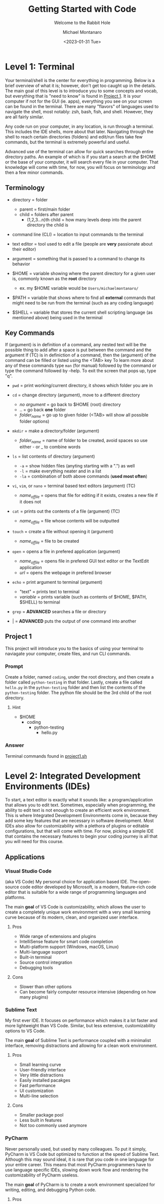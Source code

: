 #+title: Getting Started with Code
#+subtitle: Welcome to the Rabbit Hole
#+author: Michael Montanaro
#+description: The guide I wish was around when I was getting started with coding.
#+startup: show2levels
#+date: <2023-01-31 Tue>


* Level 1: Terminal
Your terminal/shell is the center for everything in programming. Below is a brief overview of what it is; however, don't get too caught up in the details.
The main goal of this level is to introduce you to some concepts and vocab, but everything that is "need to know" is found in [[#project-1][Project 1]].
It is your computer if not for the GUI (ie. apps), everything you see on your screen can be found in the terminal.
There are many "flavors" of languages used to navigate the shell, most notably: zsh, bash, fish, and shell. However, they are all fairly similar.

Any code run on your computer, in any location, is run through a terminal. This includes the IDE shells, more about that later.
Navigating through the shell to reach certain directories (folders) and edit/run files take few commands, but the terminal is extremely powerful and useful.

Advanced use of the terminal can allow for quick searches through entire directory paths.
An example of which is if you start a search at the $HOME or the base of your computer, it will search every file in your computer.
That knowledge will come with time, for now, you will focus on terminology and then a few minor commands.

** Terminology
- directory = folder
  - parent = first/main folder
  - child = folders after parent
    - (1,2,3...n)th child = how many levels deep into the parent directory the child is
      
- command line (CLI) = location to input commands to the terminal
  
- text editor = tool used to edit a file (people are *very* passionate about their editor)

- argument = something that is passed to a command to change its behavior
  
- $HOME = variable showing where the parent directory for a given user is, commonly known as the *root* directory
  - ex. my $HOME variable would be ~Users/michaelmontanaro/~
    
- $PATH = variable that shows where to find all *external* commands that might need to be run from the terminal (such as any coding language)

- $SHELL = variable that stores the current shell scripting language (as mentioned above) being used in the terminal
  
** Key Commands
If (argument) is in definition of a command, any nested text will be the possible thing to add after a space is put between the command and the argument
If (TC) is in definiction of a command, then the (argument) of the command can be filled or listed using the <TAB> key
To learn more about any of these commands type ~man~ (for manual) followed by the command or type the command followed by --help. To exit the screen that pops up, type "q".

- ~pwd~ = print working/current directory, it shows which folder you are in

- ~cd~ = change directory (argument), move to a different directory
  - /no argument/ = go back to $HOME (root) directory
  - .. = go back *one* folder
  - /folder_name/ = go up to given folder (<TAB> will show all possible folder options)

- ~mkdir~ = make a directory/folder (argument)
  - /folder_name/ = name of folder to be created, avoid spaces so use either - or _ to combine words

- ~ls~ = list contents of directory (argument)
  - ~-a~ = show hidden files (anyting starting with a ".") as well
  - ~-l~ = make everything neater and in a list
  - ~-la~ = combination of both above commands (*used most often*)

- ~vi~, ~vim~, or ~nano~ = terminal based text editors (argument) (TC)
  - /name_of_file/ = opens that file for editing if it exists, creates a new file if it does not

- ~cat~ = prints out the contents of a file (argument) (TC)
  - /name_of_file/ = file whose contents will be outputted

- ~touch~ = create a file without opening it (argument)
  - /name_of_file/ = file to be created

- ~open~ = opens a file in prefered application (argument)
  - /name_of_file/ = opens file in prefered GUI text editor or the TextEdit application
  - /url/ = opens the webpage in prefered browser

- ~echo~ = print argument to terminal (argument)
  - "text" = prints text to terminal
  - /variable/ = prints variable (such as contents of $HOME, $PATH, $SHELL) to terminal

- ~grep~ = *ADVANCED* searches a file or directory

- | = *ADVANCED* puts the output of one command into another

** Project 1
This project will introduce you to the basics of using your terminal to naviagate your computer, create files, and run CLI commands.
*** Prompt
Create a folder, named ~coding~, under the root directory, and then create a folder called ~python-testing~ in that folder.
Lastly, create a file called ~hello.py~ in the ~python-testing~ folder and then list the contents of the ~python-testing~ folder. The python file should be the 3rd child of the root directory.
**** Hint
- $HOME
  - coding
    - python-testing
      - hello.py
*** Answer
Terminal commands found in [[./project1.sh][project1.sh]]

* Level 2: Integrated Development Environments (IDEs)
To start, a text editor is exactly what it sounds like: a program/application that allows you to edit text.
Sometimes, especially when programming, the ability to edit text is not enough to create an efficient work environment.
This is where Integrated Development Environments come in, because they add some key features that are necessary in software development.
Most IDEs also allow for customizability with a plethora of plugins or editable configurations, but that will come with time.
For now, picking a simple IDE that contains the necessary features to begin your coding journey is all that you will need for this course.
** Applications
*** Visual Studio Code
(aka VS Code) My personal choice for application based IDE. The open-source code editor developed by Microsoft,
is a modern, feature-rich code editor that is suitable for a wide range of programming languages and platforms.

The main *goal* of VS Code is customizability, which allows the user to create a completely unique work environment
with a very small learning curve because of its modern, clean, and organized user interface.
**** Pros
- Wide range of extensions and plugins
- IntelliSense feature for smart code completion
- Multi-platform support (Windows, macOS, Linux)
- Multi-language support
- Built-in terminal
- Source control integration
- Debugging tools
**** Cons
- Slower than other options
- Can become fairly computer resource intensive (depending on how many plugins)
*** Sublime Text
My first ever IDE. It focuses on performance which makes it a lot faster and more lightweight than VS Code.
Similar, but less extensive, customizability options to VS Code.

The main *goal* of Sublime Text is performance coupled with a minimalist interface, removing distractions and allowing for a clean work environment.
**** Pros
- Small learning curve
- User-friendly interface
- Very little distractions
- Easily installed pacakges
- Fast performance
- UI customization
- Multi-line selection
**** Cons
- Smaller package pool
- Less built in features
- Not too commonly used anymore
*** PyCharm
Never personally used, but used by many colleagues. To put it simply, PyCharm is VS Code but optimized to function at the speed of Sublime Text.
Although this may sound ideal, it is rare that you code in one language for your entire career. This means that most PyCharm programmers have to use
language specific IDEs, slowing down work flow and rendering the customizability of PyCharm useless.

The main *goal* of PyCharm is to create a work environment specialized for writing, editing, and debugging Python code.
**** Pros
- User-friendly interface
- Intelligent code completion
- Code inspection/highlighting
- Version control integration
- Debugging tools
**** Cons
- Python specific
- Some features only available in PRO version
- Steep learning curve
- Limited customizability
- Resource intensive
** Terminal Based
*** Vim
Vim is a highly configurable text editor that is widely used by developers and system administrators.
It is known for its modal interface, which allows users to perform editing tasks efficiently with a minimal number of keystrokes.
Vim was built off of another text editor known was ~vi~, and vim has now been built upon as well, with a text editor called ~neovim~ (my personal choice).
Vi is fairly old and does not release any new features, while Vim is a very stable release with no bugs and is very slow to add features.
Neovim is always trying to implement new features but not the safest in terms of stability as the features may
have the occasional bug (although this is very rare and would not harm the computer).

- If you were to choose any flavor of vim as your IDE, I would personally send you a configuration file to fix its rather plain
  user-interface and lack of packages, since, out of box, vim is simply a text editor and must be turned into an IDE.
**** Pros
- Large community
- Customizability
- Efficient and fast
- Cross platform compatibility
- Can be turned into a full fledge IDE
- Key bindings increase productivity
**** Cons
- Steep learning curve
- Limited built-in features (out of box)
*** Nano
Nano is a simple, easy-to-use text editor that is widely used on Unix-like systems, including Linux and macOS.
This means that it should (along with vi) be installed on almost every computer/server that you might use, except Windows but everyone hates windows.
It is known for its user-friendly interface, which makes it accessible for users who are new to the command line.

- This is by FAR the easiest option, but it is also the worst option. It is very good for beginners but quickly grown out of.
**** Pros
- Small learning curve
- Cross-platform compatibility
- Built-in help
- Commands printed on screen
- Small and lightweight
**** Cons
- Limited features
- Little to no customization
- Small community
** Project 2
- Download/install any of the above options
  - If you want to use the terminal-based text editors, message me so I can get it set up for you
- Links to downloads:
  + VS Code: https://code.visualstudio.com/download
  + Sublime Text: https://www.sublimetext.com/download
  + PyCharm: https://www.jetbrains.com/pycharm/download/#section=mac
*** Prompt
- Successfully open the ~hello.py~ file nested under coding/python-testing that was created in Project 1
- Add the following to the file:
#+begin_src python :results output
print("Hello World!") # This is my first line of Python code!!!
#+end_src

#+RESULTS:
: Hello World!

- Try and run the code! Your ~hello.py~ file should resemble [[./project2.py][project2.py]]
**** Extra Credit:
  + If you used an application to write that code, try to remove the "!" using one of the terminal-based text editors.
    It is important to learn how to use the basic functionality of both.
* Level 3: Python
Python is a popular programming language that's known for its simplicity, versatility, and strong community. 
It's used for a wide range of applications, including web development, scientific computing, and data analysis.
Python's easy-to-read syntax and powerful libraries make it a great language for beginners and experienced developers alike.
** Variables
- The storage of data in easily usable words known as variables.
*** Strings, Integers, and Floats
- In python, there are three main types of variables: strings, integers, and floats.
  - *IMPORTANT* if you are to quote something in a string, you must use the opposite of the quote you are using
    to signify that it is a string. So, for example, if I am making a sentence a string I would do:
    "this is a string, Michael said". However, if I want the first part to be a quote, I must use single quotes instead.
    So it would become: "'this is a string', Michael said".
#+begin_src python :results output
  # This line (starts w/ #) is a comment, which is NOT read by the computer
  '''
  Therefore, comments can be used as notes to self or other programmers 
  in order to better understand what things do.
  This text right here a multi-line quote, set off by the three single 
  quotes and enclosed by three single quotes as well.
  Multi-line comments are also not read by the computer and very useful 
  at the beginning of programs for full project explanation if necessary.
  '''
  # a string is anything in quotes so "a", 'word', "a sentence", and '1' are all strings
  string="word"   
  
  # an integer is any whole number so -2, -1, 0, 1, 2 are all integers
  integer=1  
  
  # a float is any non-whole number, meaning 0.1, 1.1, 1.11, 11.11 are all floats
  a_float=1.2 

  print("{} is type: {}".format(string, type(string)))
  print("{} is type: {}".format(integer, type(integer)))
  print("{} is type: {}".format(a_float, type(a_float)))

  # Important example talked about above
  print("'This is a string', Michael said")

  '''
  Integers and floats can have mathmatical operations done on them such as +,-,/,*
  A coding specific one is modulus (%) which gets just the *remainder* of division
  For example, to check if a number is even, you could do num % 2 and if it returns 0 it is even
  '''
#+end_src

#+RESULTS:
: word is type: <class 'str'>
: 1 is type: <class 'int'>
: 1.2 is type: <class 'float'>
: 'This is a string', Michael said

*** Lists
- There are many ways to store the above variable types, one of which being a list.
  A list is an indexed storage system that allows you to access everything in it either via its spot in the list,
  which starts with the number zero and goes to the number of elements in the list minus one.
- Elements can very easily be added to the end of lists as well, making it a very good way to
  dynamically store and access data quickly. 
#+begin_src python :results output
a_list=[1, "2", 3.0] 
# this is a list, it can be made up of a combination of any of the variable types

print("At index {}, retrieved {} which is type: {}".format(0, a_list[0], type(a_list[0]))) 
# the [] after the list name indicates what index (spot in the list) that you want to access

print("At index {}, retrieved {} which is type: {}".format(1, a_list[1], type(a_list[1]))) 
# the index always starts at 0 so the length of the list is n-1
      
print("At index {}, retrieved {} which is type: {}\n".format(2, a_list[2], type(a_list[2])))
# the \n at the end of the string tells the computer to add another line underneath the text

# You can also use the contents of the list to find its own index, for example:
index_of_two=a_list.index("2") # .index() is used to find the index of an element on a list
print("{} is the index location for {} in the list".format(index_of_two, "2"))

# Lastly, you can append elements to the end of the list, for example:
a_list.append("added")
print("This is the list after 'added' was appended to the end of the list: ", a_list)

# You can also remove elements of the list
a_list.remove('2')
print("This is the list after '2' was removed from the list: ", a_list)

# You can also get the length of the list
# As well as every variable type in python so this next command is very helpful
length_of_list=len(a_list)
print("The length of the list after an element was added is: ", length_of_list)
#+end_src

#+RESULTS:
: At index 0, retrieved 1 which is type: <class 'int'>
: At index 1, retrieved 2 which is type: <class 'str'>
: At index 2, retrieved 3.0 which is type: <class 'float'>
: 
: 1 is the index location for 2 in the list
: This is the list after 'added' was appended to the end of the list:  [1, '2', 3.0, 'added']
: This is the list after '2' was removed from the list:  [1, 3.0, 'added']
: The length of the list after an element was added is:  3

*** Sets
- A set is very similar to that of a list, and has all the same functionality except for the fact that it cannot hold duplicates.
  Additionally, sets are unorded so you will not be able to find the index based on a specific element like in a list.
- Sets, like lists, are *mutable* meaning that you can add or remove items from it after its creation.
#+begin_src python :results output
  a_set=set([1, 2, 3, 4, 5, 1]) 
  # This line shows a list being converted to a set which is how sets are created 99.99% of the time

  print(a_set)

  # As with the list, add/append items to the end of the set or remove any element in the set
  a_set.add(6) 
  # the .add() command replaces the .append() command that is used in lists
  print("\nThis is the set after 6 was added: ", a_set)
  
  a_set.remove(1)
  print("This is the set after 1 was removed: ", a_set)
  
  length_of_set=len(a_set)
  print("The length of the set: ", length_of_set)
#+end_src

#+RESULTS:
: At index 0, retrieved 1 which is type: <class 'int'>
: At index 1, retrieved 2 which is type: <class 'str'>
: At index 2, retrieved 3.0 which is type: <class 'float'>
: 
: 1 is the index location for 2 in the list
: This is the list after 'added' was appended to the end of the list:  [1, '2', 3.0, 'added']
: This is the list after '2' was removed from the list:  [1, 3.0, 'added']
: The length of the list after an element was added is:  3

*** Tuple
- A tuple is an ordered, immutable (meaning it cannot be modified) collection of elements.
  They are useful when you want to group data together that will remain constant throughout the code.
- Tuples are not too commonly used except for very specific use cases. They are creatd by enclosing data with () instead of [] like with a list.
#+begin_src python :results output
a_tuple=("John", 32, "Male") # this creates the tuple

# each element, in order, is put into its respective variable from the tuple
name, age, gender = a_tuple
# NOTE: running print(f"some text and {some_variable}") allows variables to be passed as seen below
# However, if they are not present, an error is raised rather than printing nothing
print(f"The elements of the tuple include: {name}, {age}, {gender}")

# tuples also support indexing (similar to lists)
print("The element in the first index of the tuple is: ", a_tuple[0])
#+end_src

#+RESULTS:
: The elements of the tuple include:  John 32 Male
: The element in the first index of the tuple is:  John

*** Dictionary
- A dictionary is a collection of key-value pairs, where each key is completey unique to each other.
  They are mutable, meaning they are able to be edited in ways like adding, removing, and updating elements
  of the dictionary like just a value, just a key, or even both at once.
  They are unordered, so they cannot be accessed through indexing.
- The elements of a dictionary can be anything including integers, floats, strings, etc...
- Dictionaries are extremely common and used in most every project that I have worked on. They are a useful
  way to have a structured grouping of data that can be accessed with ease and clarity.

#+begin_src python :results output
  # Creating a dictionary
  person = {"name": "John", "age": 32, "gender": "Male"}

  # Accessing elements of a dictionary
  print("Name in dictionary: ",person.get("name"))  
  # This method of accessing the value of a key is most used and safest 
  # It will not raise an ERROR if key does not exist it will simply return NONE, example:
  print("Address in dictionary: ", person.get("address")) 
  # This will return/print a value of None because "address" is not a key in this dictionary

  print("Age in dictionary: ",person["age"])  
  # This is the other way to access the value of a key in a dictionary

  # Updating elements of a dictionary
  person["age"] = 33
  print("Updated age: ",person.get("age"))  # Output: 33

  # Adding elements to a dictionary
  person["address"] = "123 Main St" 
  # this will check if there is a key called "address" and update its value
  # if "address" does not exist, it will create it and add the value

  # Removing elements from a dictionary
  del person["age"]

  # Iterating over a dictionary, the method of ITERATING will be covered next
  # For now it is important to know that .items() will return both the key and the value
  # .keys() will return a list of just the keys
  # and .values() will return a list of just the values
  print("Each key, value pair in the dictionary after removing 'age': ")
  for key, value in person.items():
    print("\t",key, value) # the \t inserts a tab
#+end_src

#+RESULTS:
: Name in dictionary:  John
: Address in dictionary:  None
: Age in dictionary:  32
: Updated age:  33
: Each key, value pair in the dictionary: 
: 	 name John
: 	 gender Male
: 	 address 123 Main St

** For Loops and If Statements
*** For Loops
- For loops are simply a way to remove redundent/repetitive code by having it run X number of times.
  They also allow users to easily iterate through iterable objects, such as lists, sets, and dictionaries.
- The functionality of these loops can become quite advanced, with the for loops being nested within lists that
  also include if statements. However, although it is good to know that it exists, that nesting only acts in
  reducing the number of lines that a code takes. It doesn't help with speed or unlock any features that cannot be
  done with what has already been taught.
#+begin_src python :results output
    board=[[1,2,3],[4,5,6],[7,8,9]] # this is simply a a 3x3 board
    
    # this iterates through the first list (which has three elements that each is a list)
    for row in board:

      # this iterates through the second list (which has three elements)
      for num in row: 
        print(" ---",end="") 
        # formatting, the end="" just keeps python printing the next print() on the same line
      
      print()
      for num in row: # same as above for loop
	print("| {} ".format(num), end="")
      print("|")
    
    for i in range(3): # repeats below task three times
      print(" ---", end="")
#+end_src

#+RESULTS:
:  --- --- ---
: | 1 | 2 | 3 |
:  --- --- ---
: | 4 | 5 | 6 |
:  --- --- ---
: | 7 | 8 | 9 |
:  --- --- ---

*** If Statements
- If statements are ways to check variables against others or a preset value
  - They can be compared by !=, ==, <, >, <=, >= (or ~in~ if you are comparing a value to elements in a list)
    - Add ~not~ right after ~if~ to get the opposite of the comparisons
  - To link multiple comparisons in a row, the first ~if~ can be followed by ~elif~
  - To get everything that does not fit into the initial ~if~ statement, follow it with ~else~
#+begin_src python :results output
  for x in [1,2,3,4]: # Loop through a list to get each element
    if (x % 2) == 0: # check if the remainder of the element divided by 2 is 0
      print("Even Found")
    else:            # anything that is not even is odd
      print("Odd Found")

  temp=1
  if temp in [1,2,3,4]: # checks if a variable is in a list
    print("\nTemp variable found in give list")
#+end_src

#+RESULTS:
: Odd Found
: Even Found
: Odd Found
: Even Found
: 
: Temp variable found in give list

** Functions
- A function in Python is a block of reusable code that performs a specific task with inputs (parameters) and returns a value.
  Functions make code easier to write, test, and maintain by breaking up large programs into smaller pieces.
- This is the main building block of Python projects. The formatting of a function is not complex, but naming and tracking
  inputs is *key* in order to maintain organization throughout the code.
#+begin_src python :results output
# The ~def~ statement must fall BEFORE the function is called so Python knows what to call
# START OF FUNCTION
def greet(name):
"""
This function greets the person passed in as a parameter.
Description of a function usually falls immediately below the ~def~
and is enclosed in triple quotes as you can see in this example.
"""
    print("Hello, " + name + ". How are you today?")
# END OF FUNCTION

# Call the function
greet("John")
#+end_src

#+RESULTS:
: Hello, John. How are you today?

** Lambdas
- This is a bit advanced but important to note as they show up quite often.
  This is technically a subset of functions but they serve two distinct purposes,
  so I have decided to split them up entirely.
- A lambda function in Python is a single-line, anonymous function that takes inputs, performs *one* expression and returns the result.
  They are best used in the following scenarios:
  1. Map and Filter Functions: Lambda functions are often used with the map and filter functions to apply an operation to each element of a list or iterable.
  2. Sorting: Lambda functions can be used as a key function when sorting a list of items.
  3. Short Anonymous Functions: When you only need a small, throwaway function for a short period of time, a lambda function can be used to define it quickly without having to give it a name.
     
+ NOTE: it is not necessary to understand each of these examples, just knowing it exists will be helpful in the future
#+begin_src python :results output
  # Example 1: Map/Filter Functions
  
  numbers = [1, 2, 3, 4, 5]

    # Use a lambda function with map to square each number in the list
  squared_numbers = list(map(lambda x: x**2, numbers))

  print("Squared numbers:", squared_numbers)

#+end_src

#+RESULTS:
: Squared numbers: [1, 4, 9, 16, 25]

#+begin_src python :results output
  # Example 2: Sorting

  # A list of tuples representing (name, age)
  people = [("Alice", 32), ("Bob", 40), ("Charlie", 25)]

    # Sort the list by age, ascending
  sorted_people = sorted(people, key=lambda x: x[1])

  print("People sorted by age:", sorted_people)

#+end_src

#+RESULTS:
: People sorted by age: [('Charlie', 25), ('Alice', 32), ('Bob', 40)]
     
#+begin_src python :results output
  # Example 3: Short Anonymous Functions (anonymous because it technically doesn't have a name)

  sum = lambda x, y : x + y 
  # extremely short function, would've taken up much more room as a full blown function

  # Use the lambda function
  print("The sum is:", sum(10, 20))
#+end_src

#+RESULTS:
: The sum is: 30

** Project 3
- This project will introduce you to some of the structure that appears in Python projects, while
  also introducing you to all the concepts mentioned above. Each concept is key Python programming,
  and, in some way or another, makes up nearly every project that I have ever worked on.
*** Prompt
- Create a command-line game of guess that number, so when you call the python file in terminal it will prompt
  the user to guess a random integer. The "secret number" must be between a specific value (ie. 1-20) and
  must be randomly generated. If the user's guess is too high, the program should print that and continue.
  Same goes for if it is too low. If the guess is correct, congratulate the user and exit!
- Example of creating random numbers below:
#+begin_src python :results output
import random 

random_number = random.randint(1, 10) 
# Generate a random integer between 1 and 10 (inclusive)

print(f"The randomly generated number is: {random_number}") 
# Print the random number

#+end_src

#+RESULTS:
: The randomly generated number is: 5

*** Answer
Terminal:
#+begin_src shell
cd ~/coding/python-testing # change to python-testing directory
touch project3.py # create projec3.py file

# edit the file in your text editor/IDE of choice
#+end_src

Python solution found in [[./project3.py][project3.py]]

* Level 4: Git
** What is Git?
- Git is a distributed version control system that allows developers to track changes to their codebase over time.
  It was created by Linus Torvalds in 2005 as a tool to manage the development of the Linux kernel. 
  Since then, Git has become the standard tool for version control in the software development industry. 
  With Git, developers can create a repository for their codebase and track changes to their files over time.
  This allows them to revert to previous versions of their code, collaborate with other developers on the same project,
  and manage conflicts when multiple developers make changes to the same file.

- Git has since led to the creation of [[https://github.com][Github]] and [[https://gitlab.com][Gitlab]].
  Both of which are free and store anybody's projects for private or public use.
  The version controlling of git is seemlessly integrated into these companies and allows
  programmers to remotely add their work to the website.

** Remote Repositories
- In programming, a remote repository refers to a code repository that is hosted on a server
  outside of your local machine (ie. GitHub, GitLab, and Bitbucket).
  Remote repositories are typically used for collaborative development, where multiple developers
  work on the same codebase and need to share their changes with each other.

- Local repository simply refers to your own computer since the files are stored and accessed
  within your computers own memory rather than making a requst to a server. It is a great habit
  to push local projects to your choice of a remote repository.
** Installation
This installation guide will specically be for Macs. For other devices, check [[https://git-scm.com/book/en/v2/Getting-Started-Installing-Git][Git]]
  - [[https://brew.sh/][Homebrew]] is required for the following steps
     + Check if brew is on your computer: ~brew -v~
     + If command not found, run:
#+begin_src shell
/bin/bash -c "$(curl -fsSL https://raw.githubusercontent.com/Homebrew/install/HEAD/install.sh)"
#+end_src

1. Create GitHub or GitLab account (GitHub is my personal choice)

2. Add SSH key to your account
   + Create private/public key pair
#+begin_src shell
cd ~/.ssh
ssh-keygen -t ed25519 -C "comment"
#+end_src

     - It will prompt you for what file name to put it into, write ~personal~
     - It will also ask for a password, it is not necessary to add one
   + Copy the contents of the ~personal.pub~ file
#begin_src shell
cat ~/.ssh/personal.pub
#+end_src

   + Add to account
     - Navigate to account settings, then find /SSH Keys/ in menu on left
       + If GitHub click /Add new/
     - Paste the contents of ~personal.pub~ into the /Key/ section
     - Add anything to /Title/ section (ie. Personal Computer)
     - /Usage type/ should be default
     - If GitLab, don't set an expiration date
     - Click /Add/ and you're done, you have created your first SSH key!

3. Install git: ~brew install git~

4. Check if git was properly installed: ~git -v~

5. Edit git configuration file
   - Add the email and username to *.gitconfig*
     + Create file *~/gitconfig*
#+begin_src shell
touch ~/.gitconfig
#+end_src
     + Open file in text editor of choice then add:
#+begin_src text
[user]
    name = <github/lab username>
    email = <email used to create github/lab account>
#+end_src

6. Check to see if your email and name were added: ~git config -l~
All set!!

** Git Command
- The following are written in the order that they are most likely to be used when
  going through the basic flow of a project. Some of them are used far more often
  than others. All these commands follow the ~git~ command and a space.
  The most commonly used ones will be marked as *KEY*.
   
+ NOTE: There are many more uses for the ~git~ command but these are the key ones

1. ~clone {url, ssh}~
   - creates a directory named after the online repo along with the files
     from a GitHub or GitLab repo that is linked to the online repository
2. ~init~
   - used to initialize a repository (adds .git file to repo)
3. ~remote {add, -v, remove, ...}~
   - add origin {url}: links the files to an online GitHub or GitLab repo
     + NOTE: this connection is necessary to use all the below commands
     + NOTE: connection automatically created with ~git clone {url}~
   - -v: lists the remote connections
   - remove: connetion is terminated from the local to online repository
4. *KEY* ~add {file-name, .}~
   - <file-name>: add specific edited file name to staging
   - .: add ALL edited files to staging
5. ~status~
   - checks to see if files are in staging (green text)
6. ~branch {blank, branch-name}~
   - blank: no text after ~branch~ will list all branches plus which one
            is currently being used
   - <branch-name>: create a new branch (used for major changes to not affect <main> branch)
7. ~checkout {blank, branch-name}~
   - blank: checks to see if current branch is up to date with remote repo
   - <branch-name>: switches the branch being used
8. *KEY* ~commit -m~
   - adds the staged files to the commit history along with a message
     explaining the edits
     + the message must be enclosed by ""
9. ~log~
   - shows the commit history
10. *KEY* ~push~
    - exports the committed changes to the remote repository
11. ~merge {branch-name}~
    - combines the <main> branch with the changes from <branch-name>

** Project 4
*** Prompt
This project will take you through uploading Project 3 to a remote repository!

Out of terminal steps: (GitHub will be the assumed choice)
- Go to your GitHub page (ie. https://github.com/your_username_here)
- Click on the /Repositories/ tab then click /New/
- No template will be used
- Name the project and add a description
- Set it to private (or public)
- *Do not* add a ~README~ file from this page. It will make things very complicated.
- Leave everything else as the default and click /Create repository/
  
Terminal steps: (not as specific)
- Initialize project 3 directory
- Add connection to GitHub/Lab repository
- Create a README.md file
  + Add text to the file explaining the hardest part of Project 3 and of Project 4
- Push the changes to the remote repository on the GitHub/Lab page
- *OPTIONAL* Check your commit history in terminal
- Reload the page to see the added files!
*** Answer
Given based on GitHub solution (GitLab would have a slightly different ssh url at the ~git remote~ stage)

Terminal commands found in [[./project4.sh][project4.sh]]

* Level 5: Testing
Ensuring functionality is a key component of software development (and really any field). 
This includes making sure that the final product functions upon running as long as the system meets the requirements.
It also includes making sure any updates to the code does not change the final desired result in a way that wasn't expected.
This is done through creating tests, which are repositories, files, or even just a single function that compare the main codes
results to the desired results. It is a bit hard to understand/explain without first seeing an example. Below gives a
brief tutorial of Pytest using examples to explain how to use the module/tool and why.
** Pytest
1. Install Pytest with ~pip install pytest~
  - Pip is a tool that comes with the installation of python, allowing you to easily install python packages
2. Create a test file such as ~test_guide.py~
  - File must be in the same directory or subdirectory as the main python file
3. Add tests to the file to test the functionality of the main code
  
  File Name: ~main.py~
  #+name: main.py
  #+begin_src python :results output
  def add(x, y):
    result = x + y
    return result
  #+end_src

  File Name: ~test_main.py~
  #+name: test_main.py
  #+begin_src python :results output
  import pytest 
  from main import add # this line gives the test file access to the "add" function from main.py

  # tests the "add" function from main.py
  def test_add():
      '''
      Good habit to add comments to your code.
      Testing the add function in main.py
      Expected 2 + 3 == 5
      '''
      assert add(2,3) == 5

  '''
  the function immediately following this "decorator" (@pytest.fixture) is treated as a variable
  by pytest. it can be called just as a variable would (as seen in test_sum).
  '''
  @pytest.fixture
  def numbers():
      return [1,2,3,4,5]

  # shows how a pytest fixture can be called in a test
  def test_fixture(numbers):
      '''
      Testing using a pytest fixture as a variable
      Expected 1 + 2 + 3 + 4 + 5 == 15
      '''
      assert sum(numbers) == 15
  #+end_src
4. Lastly, run the test from the root of your project by typing ~pytest~ and hitting enter
  - Pytest will display the results of your tests in the terminal
  - To get a more verbose breakdown of the results (BETTER OPTION) type ~pytest -v~
NOTE: Pytest functions can also be added directly to the main.py file but that is not standard
** TODO Project 5
*** Prompt
Testing was one of the last things that I learned as I began by coding journey. In fact, I didn't 
know that it existed until my first coding interview. Since then, I have spent days
working on tests. For Project 5, I want you to add pytests to each function in the [[./project5.py][project5.py]]
file found above and then have pytest successfully pass all TODO 5?? tests.
NOTE: Before beginning, make sure to fully understand the ~project5.py~ file. You can try to make changes to the code
and predict the outcome in order to practice and learn about the code.
*** Answer
TODO Python solution found in [[./test_project5.py][test_project5.py]]
* Level 6: External Libraries
Python is one of the most popular programming languages in the world, one of the main reasons for that
is its vast ecosystem of external libraries. Each package extends pythons functionallity and has
been created by the plethora of developers that use python everyday. Below is a list of the top 10 
most commonly taught/used python libraries/packages:
1. NumPy : numerical computing, provides powerful tools for working with arrays and matrices.
2. Pandas : data analysis and manipulation, offers easy-to-use data structures and data analysis tools.
3. Matplotlib : data visualizations, provides a wide range of plotting functions and customization options.
4. Scikit-learn : machine learning, offers a broad range of tools for classification, regression, clustering, and other machine learning tasks.
5. TensorFlow : deep learning, provides a flexible platform for building and training neural networks.
6. Keras : neural networks API, built on top of TensorFlow and makes it easy to build and train neural networks.
7. Pygame : game development, provides tools for creating games, graphics, and animations.
8. Requests : making HTTP requests, makes it easy to interact with web APIs and websites.
9. Beautiful Soup : web scraping, provides a simple and intuitive way to extract data from HTML and XML documents.
10. Django : a web framework for building web applications, provides a powerful ORM, templating system, and administration interface.

For the sake of education, I will walk you through the process of learning ONE of these tools. This should give you
a nice process for learning any libraries in the future. 
** Pandas
Every library that you will use has *extensive* documentation, most of which will contain a section for installation and basic instructions called /Getting Started/.
The following [[https://pandas.pydata.org/docs/getting_started/index.html][link] will take you to Pandas's introduciton guide.
This page houses the links to very specific tutorials/guides for when you get stuck using the library. To begin, navigate to their
[[https://pandas.pydata.org/docs/user_guide/10min.html#min][10 Minutes to Pandas] tutorial and read through the walkthrough. 
As you read, take note of any major patterns that pop up in the use of the library. There is no need to try and memorize every function that comes with Pandas. 
The internet and Pandas' documentation is there for a reason and it is very easy to quickly search how to do something. 
The main difficulty in learning a new library is finding out what functionality it gives you rather than how to access that functionality.
It is a lot faster to search how to do something than trying to figure out what you need Pandas to do. This method enables the user (you)
to understand the most basic usage of Pandas, which then can be linked together to reach the more complex functionality of the library. 
*NOTE*: The code blocks are shown as they would appear when typing in the terminal based python interpretor. This can be accessed by just typing in ~python~ in 
your terminal or (the better option) donwloading iPython using ~pip install ipython~ and then just typing ~iptyhon~ in your terminal. Both methods will execute each line
of python code as you go, rather than running the whole program at once. This is standard for data analysis and is how Jupyter Notebook functions. 
** TODO Project 6 
*** Prompt
*** Answer
* TODO Level 7: Resume Python Project
* Resources
** YouTube Channels
- [[https://www.youtube.com/@definitelynoah][Definitely Noah]] : all levels of python videos, great way to continue mastering the language
- [[https://www.youtube.com/@TechWithTim][Tech with Tim]] : fantastic walk through videos of any type of project
- [[https://www.youtube.com/@NeuralNine][NeuralNine]] : introduces a lot of external libraries and shows how to use them
- [[https://www.youtube.com/@bawad][Ben Awad]] : talks specifically about being a software engineer
- [[https://www.youtube.com/@fireship][Fireship]] : very short summaries of different software that you might use in the future
- [[https://www.youtube.com/@simplilearnofficial][Simplilearn]] : full courses, very long and informative videos, great for learning anything new
- [[https://www.youtube.com/@NesoAcademy][Neso Academy]] : same as above, but shorter videos broken up into parts
- [[https://www.youtube.com/@freecodecamp][freeCodeCamp.org]] : full videos of many of the courses taugh on edX and Coursera
- [[https://www.youtube.com/@ArjanCodes][ArjanCodes]] : breaks down the fundamentals of software engineering and writing *clean* code
- [[https://www.youtube.com/@networkchuck][NetworkChuck]] : has a python course, teaches a lot about networks and ethical hacking
** Websites
- [[https://portswigger.net/web-security][PortSwigger]] : training for ethical hacking
- [[https://www.kaggle.com/][Kaggle]] : training for machine learning and data science
- [[https://karpathy.ai/zero-to-hero.html?utm_source=tldrnewsletter][Karpathy]] : blog walking through a machine learning project
- [[https://acloudguru.com/][A Cloud Guru]] : massive portfolio of differing courses, focused on cloud computing
- [[https://www.w3schools.com/][W3Schools]] : all around guide to web developmnet, including python specific web development
- [[https://www.sololearn.com/?v=2][Sololearn]] : duolingo of coding!!
- [[https://www.edx.org/][EdX]] : full courses available (such as Harvard cs50 course) for free with projects built in
- [[https://www.codecademy.com/][CodeAcademy]] : plethora of coding tutorials available for most langauges
- [[https://www.udemy.com/][Udemy]] : many smaller courses available to learn specific skills (such as game development)
- [[https://www.coursera.org/][Coursera]] : same as edX, huge list of courses available that include projects
